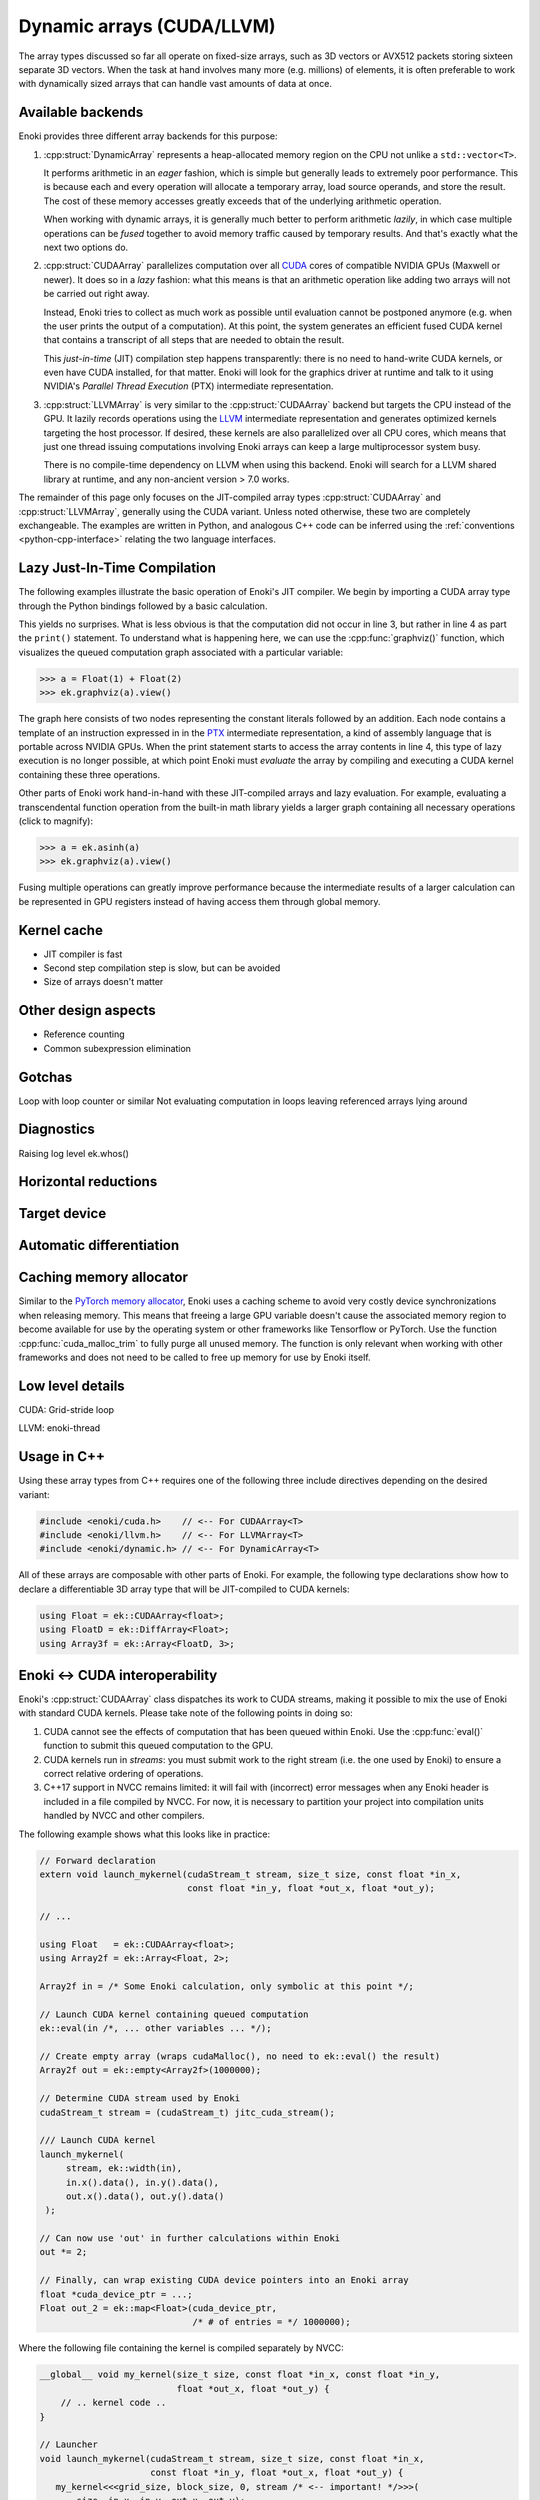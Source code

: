 .. cpp:namespace:: enoki

.. _cuda:

Dynamic arrays (CUDA/LLVM)
==========================

The array types discussed so far all operate on fixed-size arrays, such as 3D
vectors or AVX512 packets storing sixteen separate 3D vectors. When the task
at hand involves many more (e.g. millions) of elements, it is often preferable
to work with dynamically sized arrays that can handle vast amounts of data at once.

Available backends
------------------

Enoki provides three different array backends for this purpose:

1. :cpp:struct:`DynamicArray` represents a heap-allocated memory region on the
   CPU not unlike a ``std::vector<T>``. 

   It performs arithmetic in an *eager* fashion, which is simple but generally
   leads to extremely poor performance. This is because each and every
   operation  will allocate a temporary array, load source operands, and store
   the result. The cost of these memory accesses greatly exceeds that of the
   underlying arithmetic operation.

   When working with dynamic arrays, it is generally much better to perform
   arithmetic *lazily*, in which case multiple operations can be *fused*
   together to avoid memory traffic caused by temporary results. And that's
   exactly what the next two options do.

2. :cpp:struct:`CUDAArray` parallelizes computation over all `CUDA
   <https://developer.nvidia.com/cuda-zone>`_ cores of compatible NVIDIA GPUs
   (Maxwell or newer). It does so in a *lazy* fashion: what this means is that
   an arithmetic operation like adding two arrays will not be carried out right
   away.

   Instead, Enoki tries to collect as much work as possible until evaluation
   cannot be postponed anymore (e.g. when the user prints the output of a
   computation). At this point, the system generates an efficient fused CUDA kernel that
   contains a transcript of all steps that are needed to obtain the result.

   This *just-in-time* (JIT) compilation step happens transparently: there is
   no need to hand-write CUDA kernels, or even have CUDA installed, for that
   matter. Enoki will look for the graphics driver at runtime and talk to it
   using NVIDIA's *Parallel Thread Execution* (PTX) intermediate representation.


3. :cpp:struct:`LLVMArray` is very similar to the :cpp:struct:`CUDAArray`
   backend but targets the CPU instead of the GPU. It lazily records operations
   using the `LLVM <https://llvm.org/>`_ intermediate representation and
   generates optimized kernels targeting the host processor. If desired, these
   kernels are also parallelized over all CPU cores, which means that just one
   thread issuing computations involving Enoki arrays can keep a large
   multiprocessor system busy.

   There is no compile-time dependency on LLVM when using this backend. Enoki
   will search for a LLVM shared library at runtime, and any non-ancient
   version > 7.0 works.

The remainder of this page only focuses on the JIT-compiled array types
:cpp:struct:`CUDAArray` and :cpp:struct:`LLVMArray`, generally using the CUDA
variant. Unless noted otherwise, these two are completely exchangeable.
The examples are written in Python, and analogous C++ code can be inferred using
the :ref:`conventions <python-cpp-interface>` relating the two language
interfaces.


Lazy Just-In-Time Compilation
-----------------------------

The following examples illustrate the basic operation of Enoki's JIT compiler.
We begin by importing a CUDA array type through the Python bindings followed by
a basic calculation.

.. code-block:: pycon
   :linenos:

   >>> import enoki as ek
   >>> from enoki.cuda import Float
   >>> a = Float(1) + Float(2)
   >>> print(a)
   [3]

This yields no surprises. What is less obvious is that the computation did
not occur in line 3, but rather in line 4 as part the ``print()`` statement. To
understand what is happening here, we can use the :cpp:func:`graphviz()`
function, which visualizes the queued computation graph associated with a
particular variable:

.. code-block:: pycon

   >>> a = Float(1) + Float(2)
   >>> ek.graphviz(a).view()

.. image:: cuda-01.png
    :width: 300px
    :align: center

The graph here consists of two nodes representing the constant literals
followed by an addition. Each node contains a template of an instruction
expressed in in the `PTX
<https://docs.nvidia.com/cuda/parallel-thread-execution/index.html>`_
intermediate representation, a kind of assembly language that is portable
across NVIDIA GPUs. When the print statement starts to access the array
contents in line 4, this type of lazy execution is no longer possible, at which
point Enoki must *evaluate* the array by compiling and executing a CUDA kernel
containing these three operations. 

Other parts of Enoki work hand-in-hand with these JIT-compiled arrays and lazy
evaluation. For example, evaluating a transcendental function operation from
the built-in math library yields a larger graph containing all necessary
operations (click to magnify):

.. code-block:: pycon

   >>> a = ek.asinh(a)
   >>> ek.graphviz(a).view()

.. image:: cuda-02.png
    :width: 400px
    :align: center

Fusing multiple operations can greatly improve performance because the
intermediate results of a larger calculation can be represented in GPU
registers instead of having access them through global memory. 

Kernel cache
------------

- JIT compiler is fast
- Second step compilation step is slow, but can be avoided
- Size of arrays doesn't matter

Other design aspects
--------------------

- Reference counting
- Common subexpression elimination

Gotchas
-------

Loop with loop counter or similar
Not evaluating computation in loops
leaving referenced arrays lying around

Diagnostics
-----------

Raising log level
ek.whos()

Horizontal reductions
---------------------

Target device
-------------

Automatic differentiation
-------------------------

Caching memory allocator
------------------------

Similar to the `PyTorch memory allocator
<https://pytorch.org/docs/stable/notes/cuda.html#cuda-memory-management>`_,
Enoki uses a caching scheme to avoid very costly device synchronizations when
releasing memory. This means that freeing a large GPU variable doesn't cause
the associated memory region to become available for use by the operating
system or other frameworks like Tensorflow or PyTorch. Use the function
:cpp:func:`cuda_malloc_trim` to fully purge all unused memory. The function is
only relevant when working with other frameworks and does not need to be called
to free up memory for use by Enoki itself.

Low level details
-----------------

CUDA: Grid-stride loop

LLVM: enoki-thread

Usage in C++
------------

Using these array types from C++ requires one of the following three
include directives depending on the desired variant:

.. code-block:: cpp

    #include <enoki/cuda.h>    // <-- For CUDAArray<T>
    #include <enoki/llvm.h>    // <-- For LLVMArray<T>
    #include <enoki/dynamic.h> // <-- For DynamicArray<T>

All of these arrays are composable with other parts of Enoki. For example,
the following type declarations show how to declare a differentiable 3D
array type that will be JIT-compiled to CUDA kernels:

.. code-block:: cpp

    using Float = ek::CUDAArray<float>;
    using FloatD = ek::DiffArray<Float>;
    using Array3f = ek::Array<FloatD, 3>;

.. _custom-cuda:

Enoki ↔ CUDA interoperability
-----------------------------

Enoki's :cpp:struct:`CUDAArray` class dispatches its work to CUDA streams,
making it possible to mix the use of Enoki with standard CUDA kernels. Please
take note of the following points in doing so:

1. CUDA cannot see the effects of computation that has been queued within
   Enoki. Use the :cpp:func:`eval()` function to submit this queued computation
   to the GPU.

2. CUDA kernels run in *streams*: you must submit work to the right stream
   (i.e. the one used by Enoki) to ensure a correct relative ordering of
   operations.

3. C++17 support in NVCC remains limited: it will fail with (incorrect) error
   messages when any Enoki header is included in a file compiled by NVCC. For
   now, it is necessary to partition your project into compilation units
   handled by NVCC and other compilers.

The following example shows what this looks like in practice:

.. code-block:: cpp

   // Forward declaration
   extern void launch_mykernel(cudaStream_t stream, size_t size, const float *in_x,
                               const float *in_y, float *out_x, float *out_y);

   // ...

   using Float   = ek::CUDAArray<float>;
   using Array2f = ek::Array<Float, 2>;

   Array2f in = /* Some Enoki calculation, only symbolic at this point */;

   // Launch CUDA kernel containing queued computation
   ek::eval(in /*, ... other variables ... */);

   // Create empty array (wraps cudaMalloc(), no need to ek::eval() the result)
   Array2f out = ek::empty<Array2f>(1000000);

   // Determine CUDA stream used by Enoki
   cudaStream_t stream = (cudaStream_t) jitc_cuda_stream();

   /// Launch CUDA kernel
   launch_mykernel(
        stream, ek::width(in),
        in.x().data(), in.y().data(),
        out.x().data(), out.y().data()
    );

   // Can now use 'out' in further calculations within Enoki
   out *= 2;

   // Finally, can wrap existing CUDA device pointers into an Enoki array
   float *cuda_device_ptr = ...;
   Float out_2 = ek::map<Float>(cuda_device_ptr,
                                /* # of entries = */ 1000000);

Where the following file containing the kernel is compiled separately by NVCC:

.. code-block:: cpp

    __global__ void my_kernel(size_t size, const float *in_x, const float *in_y,
                              float *out_x, float *out_y) {
        // .. kernel code ..
    }

    // Launcher
    void launch_mykernel(cudaStream_t stream, size_t size, const float *in_x,
                         const float *in_y, float *out_x, float *out_y) {
       my_kernel<<<grid_size, block_size, 0, stream /* <-- important! */>>>(
           size, in_x, in_y, out_x, out_y);
    }

Relationship to other frameworks
--------------------------------

Reference (C++)
---------------

.. cpp:struct:: template <typename Value> DynamicArray : ArrayBase

    This class represents a dynamically sized array using a heap-allocated
    memory region not unlike a ``std::vector<T>``. It it implements all
    arithmetic operations by forwarding them to the underlying ``Value`` type
    and thus behaves like any other Enoki array.

    This class is mainly provided for convenience when storing dynamically
    sized data. It should not be used to perform serious computation, which
    would lead to poor performance. This is because each and every operation
    (e.g. an addition) allocates a new array followed by costly memory reads
    and writes that quickly become the main bottleneck.

.. cpp:struct:: template <typename Value> CUDAArray : ArrayBase

   This array backend just-in-time compiles arithmetic into efficient GPU
   kernels expressed in the CUDA PTX intermediate representation. For details,
   please see the discussion above.

.. cpp:struct:: template <typename Value> LLVMArray : ArrayBase

   This array backend just-in-time compiles arithmetic into efficient CPU
   kernels expressed in the LLVM intermediate representation. For details,
   please see the discussion above.

.. cpp:function:: template <typename Array> const char * graphviz(const Array &array)

   Return GraphViz source code revealing the computation graph associated
   with a particular variable.


.. cpp:function:: template <bool Value, typename Array> auto any_or(const Array &array)

   Test


.. cpp:function:: template <bool Value, typename Array> auto all_or(const Array &array)

   Test

.. cpp:function:: template <bool Value, typename Array> auto none_or(const Array &array)

   Test
